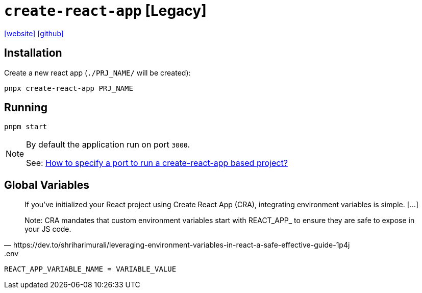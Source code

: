 = `create-react-app` [Legacy]
:url-website: https://create-react-app.dev/
:url-github: https://github.com/facebook/create-react-app

{url-website}[[website\]]
{url-github}[[github\]]

== Installation

Create a new react app (`./PRJ_NAME/` will be created):

[,bash]
----
pnpx create-react-app PRJ_NAME
----

== Running

[,bash]
----
pnpm start
----

[NOTE]
====
By default the application run on port `3000`.

See: https://stackoverflow.com/questions/40714583/how-to-specify-a-port-to-run-a-create-react-app-based-project[How to specify a port to run a create-react-app based project?]
====

== Global Variables

[,https://dev.to/shriharimurali/leveraging-environment-variables-in-react-a-safe-effective-guide-1p4j]
____
If you've initialized your React project using Create React App (CRA), integrating environment variables is simple. [...]

Note: CRA mandates that custom environment variables start with REACT_APP_ to ensure they are safe to expose in your JS code.
____

[,bash,title=".env"]
----
REACT_APP_VARIABLE_NAME = VARIABLE_VALUE
----